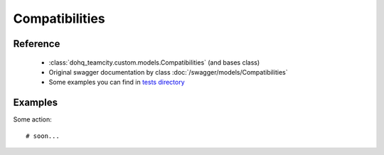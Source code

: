 ############
Compatibilities
############

Reference
========

  + :class:`dohq_teamcity.custom.models.Compatibilities` (and bases class)
  + Original swagger documentation by class :doc:`/swagger/models/Compatibilities`
  + Some examples you can find in `tests directory <https://github.com/devopshq/teamcity/blob/develop/test>`_

Examples
========
Some action::

    # soon...


